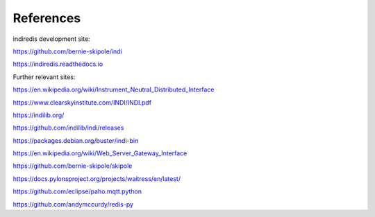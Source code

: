 
References
==========

indiredis development site:

https://github.com/bernie-skipole/indi

https://indiredis.readthedocs.io

Further relevant sites:

https://en.wikipedia.org/wiki/Instrument_Neutral_Distributed_Interface

https://www.clearskyinstitute.com/INDI/INDI.pdf

https://indilib.org/

https://github.com/indilib/indi/releases

https://packages.debian.org/buster/indi-bin

https://en.wikipedia.org/wiki/Web_Server_Gateway_Interface

https://github.com/bernie-skipole/skipole

https://docs.pylonsproject.org/projects/waitress/en/latest/

https://github.com/eclipse/paho.mqtt.python

https://github.com/andymccurdy/redis-py


